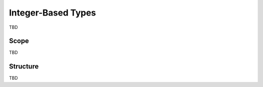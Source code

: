 *********************
Integer-Based Types
*********************

TBD

=======
Scope
=======

TBD

===========
Structure
===========

TBD
